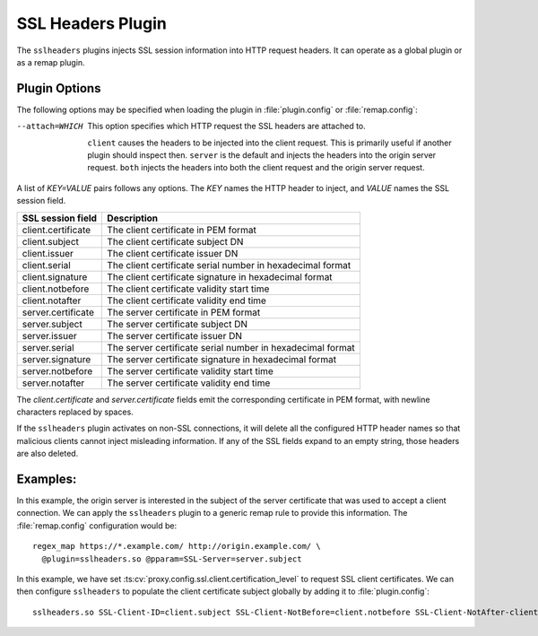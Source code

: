 .. _admin-plugins-ssl-headers:

SSL Headers Plugin
******************

.. Licensed to the Apache Software Foundation (ASF) under one
   or more contributor license agreements.  See the NOTICE file
   distributed with this work for additional information
   regarding copyright ownership.  The ASF licenses this file
   to you under the Apache License, Version 2.0 (the
   "License"); you may not use this file except in compliance
   with the License.  You may obtain a copy of the License at

   http://www.apache.org/licenses/LICENSE-2.0

   Unless required by applicable law or agreed to in writing,
   software distributed under the License is distributed on an
   "AS IS" BASIS, WITHOUT WARRANTIES OR CONDITIONS OF ANY
   KIND, either express or implied.  See the License for the
   specific language governing permissions and limitations
   under the License.

The ``sslheaders`` plugins injects SSL session information into
HTTP request headers. It can operate as a global plugin or as a
remap plugin.

Plugin Options
--------------

The following options may be specified when loading the plugin in
:file:`plugin.config` or :file:`remap.config`:

--attach=WHICH  This option specifies which HTTP request the SSL headers are
                attached to.

                ``client`` causes the headers to be injected into
                the client request. This is primarily useful if another plugin
                should inspect then. ``server`` is the default and injects the
                headers into the origin server request. ``both`` injects the
                headers into both the client request and the origin server
                request.

A list of `KEY=VALUE` pairs follows any options. The `KEY` names the HTTP
header to inject, and `VALUE` names the SSL session field.

======================  ===============================================
SSL session field       Description
======================  ===============================================
client.certificate      The client certificate in PEM format
client.subject          The client certificate subject DN
client.issuer           The client certificate issuer DN
client.serial           The client certificate serial number in hexadecimal format
client.signature        The client certificate signature in hexadecimal format
client.notbefore        The client certificate validity start time
client.notafter         The client certificate validity end time
server.certificate      The server certificate in PEM format
server.subject          The server certificate subject DN
server.issuer           The server certificate issuer DN
server.serial           The server certificate serial number in hexadecimal format
server.signature        The server certificate signature in hexadecimal format
server.notbefore        The server certificate validity start time
server.notafter         The server certificate validity end time
======================  ===============================================

The `client.certificate` and `server.certificate` fields emit
the corresponding certificate in PEM format, with newline characters
replaced by spaces.

If the ``sslheaders`` plugin activates on non-SSL connections, it
will delete all the configured HTTP header names so that malicious
clients cannot inject misleading information. If any of the SSL
fields expand to an empty string, those headers are also deleted.

Examples:
---------

In this example, the origin server is interested in the subject of
the server certificate that was used to accept a client connection.
We can apply the ``sslheaders`` plugin to a generic remap rule to
provide this information. The :file:`remap.config` configuration
would be::

  regex_map https://*.example.com/ http://origin.example.com/ \
    @plugin=sslheaders.so @pparam=SSL-Server=server.subject

In this example, we have set :ts:cv:`proxy.config.ssl.client.certification_level`
to request SSL client certificates. We can then configure ``sslheaders``
to populate the client certificate subject globally by adding it
to :file:`plugin.config`::

  sslheaders.so SSL-Client-ID=client.subject SSL-Client-NotBefore=client.notbefore SSL-Client-NotAfter-client.notafter
